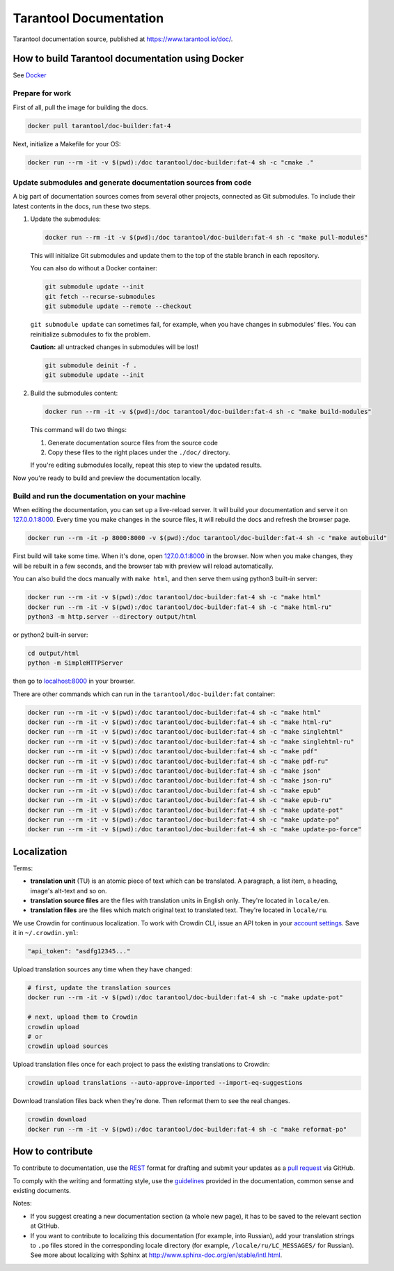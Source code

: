 Tarantool Documentation
=======================

.. figure:: https://badges.crowdin.net/tarantool-docs/localized.svg
   :alt: Translation badge

Tarantool documentation source, published at https://www.tarantool.io/doc/.

How to build Tarantool documentation using Docker
-------------------------------------------------

See `Docker <https://www.docker.com>`_

Prepare for work
~~~~~~~~~~~~~~~~

First of all, pull the image for building the docs.

..  code-block:: bash

    docker pull tarantool/doc-builder:fat-4

Next, initialize a Makefile for your OS:

..  code-block:: bash

    docker run --rm -it -v $(pwd):/doc tarantool/doc-builder:fat-4 sh -c "cmake ."

Update submodules and generate documentation sources from code
~~~~~~~~~~~~~~~~~~~~~~~~~~~~~~~~~~~~~~~~~~~~~~~~~~~~~~~~~~~~~~

A big part of documentation sources comes from several other projects,
connected as Git submodules.
To include their latest contents in the docs, run these two steps.

1.  Update the submodules:

    ..  code-block:: bash

        docker run --rm -it -v $(pwd):/doc tarantool/doc-builder:fat-4 sh -c "make pull-modules"

    This will initialize Git submodules and update them to the top of the stable
    branch in each repository.
    
    You can also do without a Docker container:

    ..  code-block:: bash

        git submodule update --init
        git fetch --recurse-submodules
        git submodule update --remote --checkout

    ``git submodule update`` can sometimes fail, for example,
    when you have changes in submodules' files.
    You can reinitialize submodules to fix the problem.
    
    **Caution:** all untracked changes in submodules will be lost!

    ..  code-block:: bash

        git submodule deinit -f .
        git submodule update --init

2.  Build the submodules content:

    ..  code-block:: bash

        docker run --rm -it -v $(pwd):/doc tarantool/doc-builder:fat-4 sh -c "make build-modules"

    This command will do two things:

    1.  Generate documentation source files from the source code
    2.  Copy these files to the right places under the ``./doc/`` directory.

    If you're editing submodules locally, repeat this step
    to view the updated results.

Now you're ready to build and preview the documentation locally.

Build and run the documentation on your machine
~~~~~~~~~~~~~~~~~~~~~~~~~~~~~~~~~~~~~~~~~~~~~~~

When editing the documentation, you can set up a live-reload server.
It will build your documentation and serve it on `127.0.0.1:8000 <http://127.0.0.1:8000>`_.
Every time you make changes in the source files, it will rebuild the docs
and refresh the browser page.

..  code-block:: bash

    docker run --rm -it -p 8000:8000 -v $(pwd):/doc tarantool/doc-builder:fat-4 sh -c "make autobuild"

First build will take some time.
When it's done, open `127.0.0.1:8000 <http://127.0.0.1:8000>`_ in the browser.
Now when you make changes, they will be rebuilt in a few seconds,
and the browser tab with preview will reload automatically.

You can also build the docs manually with ``make html``,
and then serve them using python3 built-in server:

..  code-block:: bash

    docker run --rm -it -v $(pwd):/doc tarantool/doc-builder:fat-4 sh -c "make html"
    docker run --rm -it -v $(pwd):/doc tarantool/doc-builder:fat-4 sh -c "make html-ru"
    python3 -m http.server --directory output/html

or python2 built-in server:

..  code-block:: bash

    cd output/html
    python -m SimpleHTTPServer

then go to `localhost:8000 <http://localhost:8000>`_ in your browser.

There are other commands which can run
in the ``tarantool/doc-builder:fat`` container:

..  code-block:: bash

    docker run --rm -it -v $(pwd):/doc tarantool/doc-builder:fat-4 sh -c "make html"
    docker run --rm -it -v $(pwd):/doc tarantool/doc-builder:fat-4 sh -c "make html-ru"
    docker run --rm -it -v $(pwd):/doc tarantool/doc-builder:fat-4 sh -c "make singlehtml"
    docker run --rm -it -v $(pwd):/doc tarantool/doc-builder:fat-4 sh -c "make singlehtml-ru"
    docker run --rm -it -v $(pwd):/doc tarantool/doc-builder:fat-4 sh -c "make pdf"
    docker run --rm -it -v $(pwd):/doc tarantool/doc-builder:fat-4 sh -c "make pdf-ru"
    docker run --rm -it -v $(pwd):/doc tarantool/doc-builder:fat-4 sh -c "make json"
    docker run --rm -it -v $(pwd):/doc tarantool/doc-builder:fat-4 sh -c "make json-ru"
    docker run --rm -it -v $(pwd):/doc tarantool/doc-builder:fat-4 sh -c "make epub"
    docker run --rm -it -v $(pwd):/doc tarantool/doc-builder:fat-4 sh -c "make epub-ru"
    docker run --rm -it -v $(pwd):/doc tarantool/doc-builder:fat-4 sh -c "make update-pot"
    docker run --rm -it -v $(pwd):/doc tarantool/doc-builder:fat-4 sh -c "make update-po"
    docker run --rm -it -v $(pwd):/doc tarantool/doc-builder:fat-4 sh -c "make update-po-force"

Localization
------------

Terms:

*   **translation unit** (TU) is an atomic piece of text which can be translated.
    A paragraph, a list item, a heading, image's alt-text and so on.

*   **translation source files** are the files with translation units in English only.
    They're located in ``locale/en``.

*   **translation files** are the files which match original text to
    translated text. They're located in ``locale/ru``.

We use Crowdin for continuous localization.
To work with Crowdin CLI, issue an API token in your
`account settings <https://crowdin.com/settings#api-key>`_.
Save it in ``~/.crowdin.yml``:

..  code-block:: yaml

    "api_token": "asdfg12345..."

Upload translation sources any time when they have changed:

..  code-block:: bash

    # first, update the translation sources
    docker run --rm -it -v $(pwd):/doc tarantool/doc-builder:fat-4 sh -c "make update-pot"

    # next, upload them to Crowdin
    crowdin upload
    # or
    crowdin upload sources

Upload translation files once for each project to pass the existing translations to Crowdin:

..  code-block:: bash

    crowdin upload translations --auto-approve-imported --import-eq-suggestions

Download translation files back when they're done.
Then reformat them to see the real changes.

..  code-block:: bash

    crowdin download
    docker run --rm -it -v $(pwd):/doc tarantool/doc-builder:fat-4 sh -c "make reformat-po"

How to contribute
-----------------

To contribute to documentation, use the
`REST <http://docutils.sourceforge.net/docs/user/rst/quickstart.html>`_
format for drafting and submit your updates as a
`pull request <https://help.github.com/articles/creating-a-pull-request>`_
via GitHub.

To comply with the writing and formatting style, use the
`guidelines <https://www.tarantool.io/en/doc/latest/contributing/docs/>`_
provided in the documentation, common sense and existing documents.

Notes:

*   If you suggest creating a new documentation section (a whole new
    page), it has to be saved to the relevant section at GitHub.

*   If you want to contribute to localizing this documentation (for example, into
    Russian), add your translation strings to ``.po`` files stored in the
    corresponding locale directory (for example, ``/locale/ru/LC_MESSAGES/``
    for Russian). See more about localizing with Sphinx at
    http://www.sphinx-doc.org/en/stable/intl.html.
